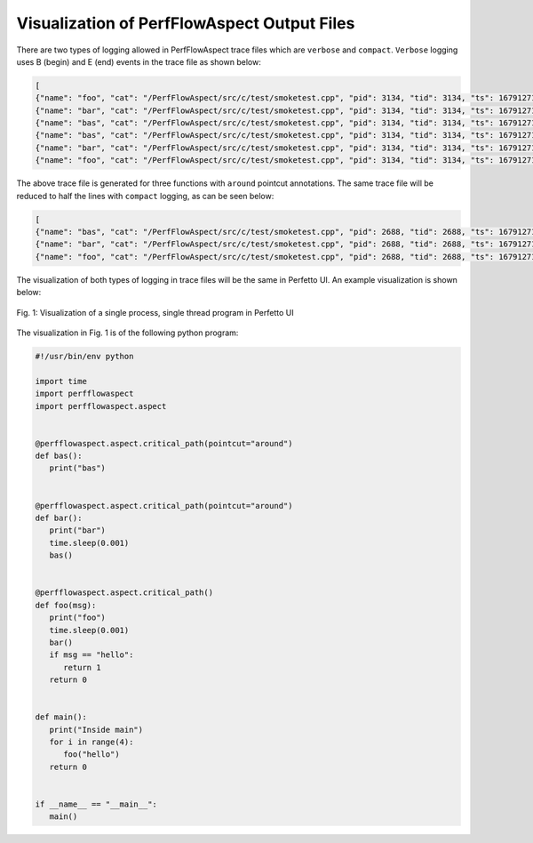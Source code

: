 ..
   # Copyright 2021 Lawrence Livermore National Security, LLC and other
   # PerfFlowAspect Project Developers. See the top-level LICENSE file for
   # details.
   #
   # SPDX-License-Identifier: LGPL-3.0

##############################################
 Visualization of PerfFlowAspect Output Files
##############################################

There are two types of logging allowed in PerfFlowAspect trace files which are
``verbose`` and ``compact``. ``Verbose`` logging uses B (begin) and E (end)
events in the trace file as shown below:

.. code:: JSON

   [
   {"name": "foo", "cat": "/PerfFlowAspect/src/c/test/smoketest.cpp", "pid": 3134, "tid": 3134, "ts": 1679127184455376.0, "ph": "B"},
   {"name": "bar", "cat": "/PerfFlowAspect/src/c/test/smoketest.cpp", "pid": 3134, "tid": 3134, "ts": 1679127184456525.0, "ph": "B"},
   {"name": "bas", "cat": "/PerfFlowAspect/src/c/test/smoketest.cpp", "pid": 3134, "tid": 3134, "ts": 1679127184457610.0, "ph": "B"},
   {"name": "bas", "cat": "/PerfFlowAspect/src/c/test/smoketest.cpp", "pid": 3134, "tid": 3134, "ts": 1679127184457636.0, "ph": "E"},
   {"name": "bar", "cat": "/PerfFlowAspect/src/c/test/smoketest.cpp", "pid": 3134, "tid": 3134, "ts": 1679127184457657.0, "ph": "E"},
   {"name": "foo", "cat": "/PerfFlowAspect/src/c/test/smoketest.cpp", "pid": 3134, "tid": 3134, "ts": 1679127184457676.0, "ph": "E"},

The above trace file is generated for three functions with ``around`` pointcut
annotations. The same trace file will be reduced to half the lines with
``compact`` logging, as can be seen below:

.. code:: JSON

   [
   {"name": "bas", "cat": "/PerfFlowAspect/src/c/test/smoketest.cpp", "pid": 2688, "tid": 2688, "ts": 1679127137181517.0, "ph": "X", "dur": 600.0},
   {"name": "bar", "cat": "/PerfFlowAspect/src/c/test/smoketest.cpp", "pid": 2688, "tid": 2688, "ts": 1679127137179879.0, "ph": "X", "dur": 2885.0},
   {"name": "foo", "cat": "/PerfFlowAspect/src/c/test/smoketest.cpp", "pid": 2688, "tid": 2688, "ts": 1679127137177783.0, "ph": "X", "dur": 5532.0},

The visualization of both types of logging in trace files will be the same in
Perfetto UI. An example visualization is shown below:

.. figure:: images/vis1.png
   :scale: 80%
   :align: center

   Fig. 1: Visualization of a single process, single thread program in Perfetto UI

The visualization in Fig. 1 is of the following python program:

.. code:: python
   
   #!/usr/bin/env python

   import time
   import perfflowaspect
   import perfflowaspect.aspect


   @perfflowaspect.aspect.critical_path(pointcut="around")
   def bas():
      print("bas")


   @perfflowaspect.aspect.critical_path(pointcut="around")
   def bar():
      print("bar")
      time.sleep(0.001)
      bas()


   @perfflowaspect.aspect.critical_path()
   def foo(msg):
      print("foo")
      time.sleep(0.001)
      bar()
      if msg == "hello":
         return 1
      return 0


   def main():
      print("Inside main")
      for i in range(4):
         foo("hello")
      return 0


   if __name__ == "__main__":
      main()